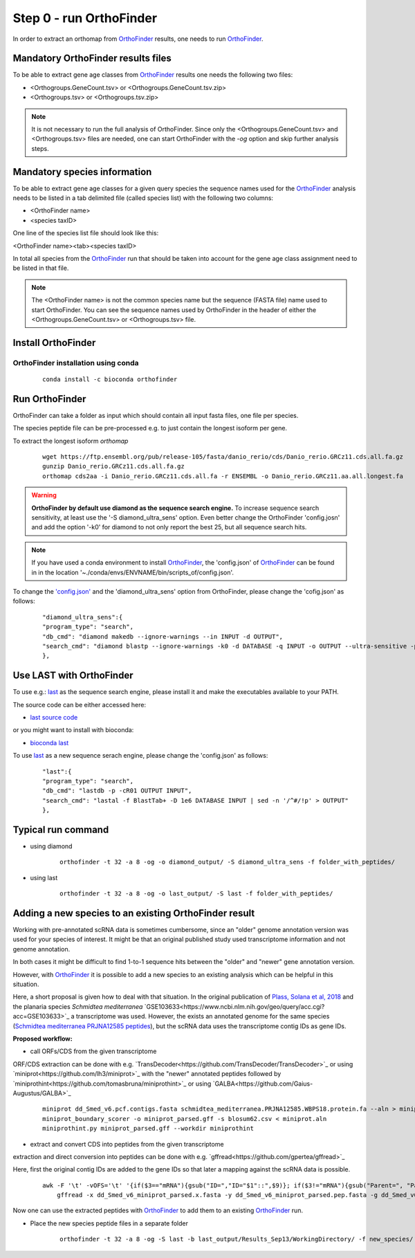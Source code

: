 .. _orthofinder:

Step 0 - run OrthoFinder
========================

In order to extract an orthomap from `OrthoFinder <https:https://github.com/davidemms/OrthoFinder>`_ results, one needs to run `OrthoFinder <https:https://github.com/davidemms/OrthoFinder>`_.

Mandatory OrthoFinder results files
-----------------------------------

To be able to extract gene age classes from `OrthoFinder <https:https://github.com/davidemms/OrthoFinder>`_ results one needs the following two files:

- <Orthogroups.GeneCount.tsv> or <Orthogroups.GeneCount.tsv.zip>
- <Orthogroups.tsv> or <Orthogroups.tsv.zip>

.. note::
   It is not necessary to run the full analysis of OrthoFinder. Since only the <Orthogroups.GeneCount.tsv> and <Orthogroups.tsv>
   files are needed, one can start OrthoFinder with the `-og` option and skip further analysis steps.

Mandatory species information
-----------------------------

To be able to extract gene age classes for a given query species the sequence names used for the `OrthoFinder <https:https://github.com/davidemms/OrthoFinder>`_
analysis needs to be listed in a tab delimited file (called species list) with the following two columns:

- <OrthoFinder name>
- <species taxID>

One line of the species list file should look like this:

<OrthoFinder name><tab><species taxID>

In total all species from the `OrthoFinder <https:https://github.com/davidemms/OrthoFinder>`_ run that should be taken
into account for the gene age class assignment need to be listed in that file.

.. note::
   The <OrthoFinder name> is not the common species name but the sequence (FASTA file) name used to start OrthoFinder.
   You can see the sequence names used by OrthoFinder in the header of either the <Orthogroups.GeneCount.tsv> or <Orthogroups.tsv> file.

Install OrthoFinder
-------------------

OrthoFinder installation using conda
^^^^^^^^^^^^^^^^^^^^^^^^^^^^^^^^^^^^

  ::

      conda install -c bioconda orthofinder

Run OrthoFinder
---------------

OrthoFinder can take a folder as input which should contain all input fasta files, one file per species.

The species peptide file can be pre-processed e.g. to just contain the longest isoform per gene.

To extract the longest isoform `orthomap`

  ::

      wget https://ftp.ensembl.org/pub/release-105/fasta/danio_rerio/cds/Danio_rerio.GRCz11.cds.all.fa.gz
      gunzip Danio_rerio.GRCz11.cds.all.fa.gz
      orthomap cds2aa -i Danio_rerio.GRCz11.cds.all.fa -r ENSEMBL -o Danio_rerio.GRCz11.aa.all.longest.fa

.. warning::
   **OrthoFinder by default use diamond as the sequence search engine.** To increase sequence search sensitivity, at least use the '-S diamond_ultra_sens' option.
   Even better change the OrthoFinder 'config.josn' and add the option '-k0' for diamond to not only report the best 25, but all sequence search hits.

.. note::
   If you have used a conda environment to install `OrthoFinder <https:https://github.com/davidemms/OrthoFinder>`_,
   the 'config.json' of `OrthoFinder <https:https://github.com/davidemms/OrthoFinder>`_
   can be found in in the location '~./conda/envs/ENVNAME/bin/scripts_of/config.json'.

To change the `'config.json' <https://raw.githubusercontent.com/davidemms/OrthoFinder/master/scripts_of/config.json>`_ and the 'diamond_ultra_sens' option from OrthoFinder, please change the 'cofig.json' as follows:

   ::

      "diamond_ultra_sens":{
      "program_type": "search",
      "db_cmd": "diamond makedb --ignore-warnings --in INPUT -d OUTPUT",
      "search_cmd": "diamond blastp --ignore-warnings -k0 -d DATABASE -q INPUT -o OUTPUT --ultra-sensitive -p 1 --quiet -e 0.001 --compress 1"
      },


Use LAST with OrthoFinder
-------------------------

To use e.g.: `last <https://gitlab.com/mcfrith/last>`_ as the sequence search engine, please install it and make the executables available to your PATH.

The source code can be either accessed here:

- `last source code <https://gitlab.com/mcfrith/last/-/tags>`_

or you might want to install with bioconda:

- `bioconda last <https://anaconda.org/bioconda/last>`_

To use `last <https://gitlab.com/mcfrith/last>`_ as a new sequence serach engine,
please change the 'config.json' as follows:

   ::

      "last":{
      "program_type": "search",
      "db_cmd": "lastdb -p -cR01 OUTPUT INPUT",
      "search_cmd": "lastal -f BlastTab+ -D 1e6 DATABASE INPUT | sed -n '/^#/!p' > OUTPUT"
      },


Typical run command
-------------------

- using diamond

   ::

      orthofinder -t 32 -a 8 -og -o diamond_output/ -S diamond_ultra_sens -f folder_with_peptides/


- using last

   ::

      orthofinder -t 32 -a 8 -og -o last_output/ -S last -f folder_with_peptides/


Adding a new species to an existing OrthoFinder result
------------------------------------------------------

Working with pre-annotated scRNA data is sometimes cumbersome, since an "older" genome annotation version
was used for your species of interest. It might be that an original published study used transcriptome information and
not genome annotation.

In both cases it might be difficult to find 1-to-1 sequence hits between the "older" and "newer" gene annotation version.

However, with `OrthoFinder <https:https://github.com/davidemms/OrthoFinder>`_ it is possible to add a new species to an existing analysis
which can be helpful in this situation.

Here, a short proposal is given how to deal with that situation.
In the original publication of `Plass, Solana et al, 2018 <https://doi.org/10.1126/science.aaq1723>`_
and the planaria species *Schmidtea mediterranea* `GSE103633<https://www.ncbi.nlm.nih.gov/geo/query/acc.cgi?acc=GSE103633>`_
a transcriptome was used. However, the exists an annotated genome for the same species
(`Schmidtea mediterranea PRJNA12585 peptides <https://ftp.ebi.ac.uk/pub/databases/wormbase/parasite/releases/WBPS18/species/schmidtea_mediterranea/PRJNA12585/schmidtea_mediterranea.PRJNA12585.WBPS18.protein.fa.gz>`_), but the scRNA data uses
the transcriptome contig IDs as gene IDs.

**Proposed workflow:**

- call ORFs/CDS from the given transcriptome

ORF/CDS extraction can be done with e.g. `TransDecoder<https://github.com/TransDecoder/TransDecoder>`_ or
using `miniprot<https://github.com/lh3/miniprot>`_ with the "newer" annotated peptides followed by `miniprothint<https://github.com/tomasbruna/miniprothint>`_ or
using `GALBA<https://github.com/Gaius-Augustus/GALBA>`_

   ::

       miniprot dd_Smed_v6.pcf.contigs.fasta schmidtea_mediterranea.PRJNA12585.WBPS18.protein.fa --aln > miniprot.aln
       miniprot_boundary_scorer -o miniprot_parsed.gff -s blosum62.csv < miniprot.aln
       miniprothint.py miniprot_parsed.gff --workdir miniprothint


- extract and convert CDS into peptides from the given transcriptome

extraction and direct conversion into peptides can be done with e.g. `gffread<https://github.com/gpertea/gffread>`_

Here, first the original contig IDs are added to the gene IDs so that later a mapping against the scRNA data is possible.

   ::

       awk -F '\t' -vOFS='\t' '{if($3=="mRNA"){gsub("ID=","ID="$1"::",$9)}; if($3!="mRNA"){gsub("Parent=", "Parent="$1"::", $9)}; print $0}' miniprot_parsed.gff > miniprot_parsed_IDs.gff
           gffread -x dd_Smed_v6_miniprot_parsed.x.fasta -y dd_Smed_v6_miniprot_parsed.pep.fasta -g dd_Smed_v6.pcf.contigs.fasta miniprot_parsed_IDs.gff

Now one can use the extracted peptides with `OrthoFinder <https:https://github.com/davidemms/OrthoFinder>`_ to add them to an existing `OrthoFinder <https:https://github.com/davidemms/OrthoFinder>`_ run.

- Place the new species peptide files in a separate folder

   ::

       orthofinder -t 32 -a 8 -og -S last -b last_output/Results_Sep13/WorkingDirectory/ -f new_species/